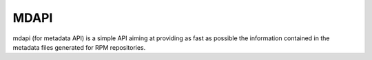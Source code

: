 MDAPI
=====

mdapi (for metadata API) is a simple API aiming at providing as fast as possible
the information contained in the metadata files generated for RPM repositories.

